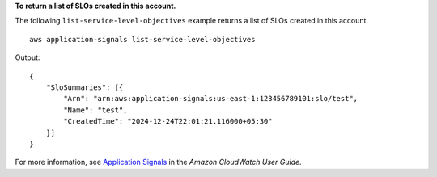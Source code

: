 **To return a list of SLOs created in this account.**

The following ``list-service-level-objectives`` example returns a list of SLOs created in this account. ::

    aws application-signals list-service-level-objectives

Output::

    {
        "SloSummaries": [{
            "Arn": "arn:aws:application-signals:us-east-1:123456789101:slo/test",
            "Name": "test",
            "CreatedTime": "2024-12-24T22:01:21.116000+05:30"
        }]
    }

For more information, see `Application Signals <https://docs.aws.amazon.com/AmazonCloudWatch/latest/monitoring/CloudWatch-Application-Monitoring-Sections.html>`__ in the *Amazon CloudWatch User Guide*.